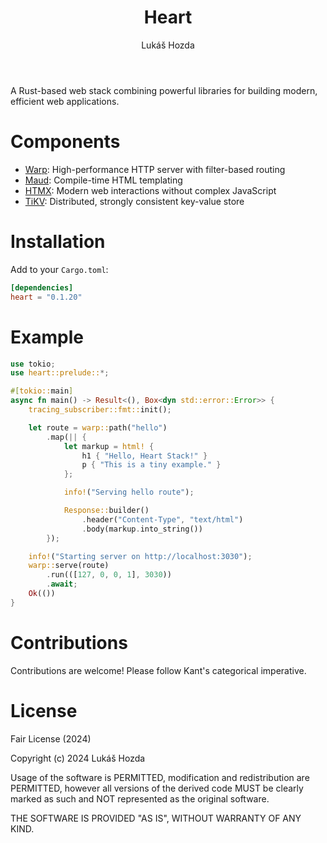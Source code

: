 #+TITLE: Heart
#+AUTHOR: Lukáš Hozda
#+VERSION: 0.1.20

A Rust-based web stack combining powerful libraries for building modern, efficient web applications.

* Components

- [[https://github.com/seanmonstar/warp][Warp]]: High-performance HTTP server with filter-based routing
- [[https://github.com/lambda-fairy/maud][Maud]]: Compile-time HTML templating
- [[https://htmx.org][HTMX]]: Modern web interactions without complex JavaScript
- [[https://github.com/tikv/tikv][TiKV]]: Distributed, strongly consistent key-value store

* Installation

Add to your ~Cargo.toml~:

#+BEGIN_SRC toml
[dependencies]
heart = "0.1.20"
#+END_SRC

* Example
#+BEGIN_SRC rust
use tokio;
use heart::prelude::*;

#[tokio::main]
async fn main() -> Result<(), Box<dyn std::error::Error>> {
    tracing_subscriber::fmt::init();

    let route = warp::path("hello")
        .map(|| {
            let markup = html! {
                h1 { "Hello, Heart Stack!" }
                p { "This is a tiny example." }
            };

            info!("Serving hello route");

            Response::builder()
                .header("Content-Type", "text/html")
                .body(markup.into_string())
        });

    info!("Starting server on http://localhost:3030");
    warp::serve(route)
        .run(([127, 0, 0, 1], 3030))
        .await;
    Ok(())
}
#+END_SRC

* Contributions

Contributions are welcome! Please follow Kant's categorical imperative.

* License

Fair License (2024)

Copyright (c) 2024 Lukáš Hozda

Usage of the software is PERMITTED, modification and redistribution are PERMITTED,
however all versions of the derived code MUST be clearly marked as such
and NOT represented as the original software.

THE SOFTWARE IS PROVIDED "AS IS", WITHOUT WARRANTY OF ANY KIND.
